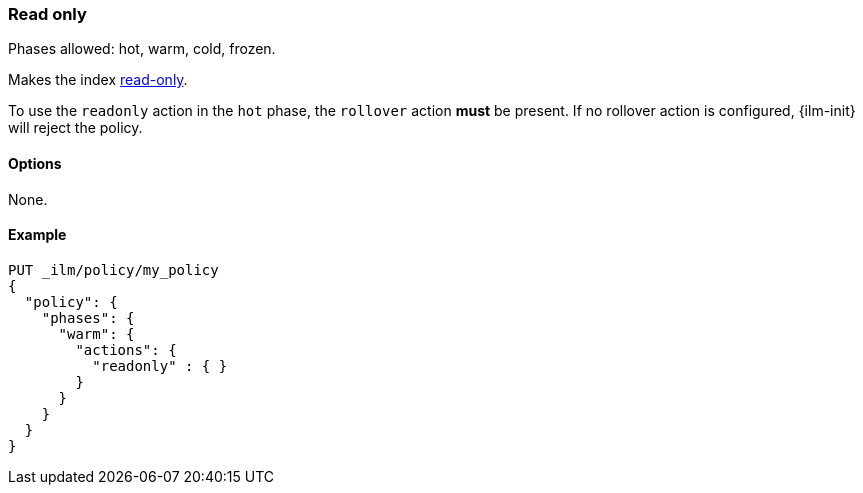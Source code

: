 [role="xpack"]
[[ilm-readonly]]
=== Read only

Phases allowed: hot, warm, cold, frozen.

Makes the index <<index-blocks-read-only,read-only>>.

To use the `readonly` action in the `hot` phase, the `rollover` action *must* be present.
If no rollover action is configured, {ilm-init} will reject the policy.

[[ilm-read-only-options]]
==== Options

None.

[[ilm-read-only-ex]]
==== Example

[source,console]
--------------------------------------------------
PUT _ilm/policy/my_policy
{
  "policy": {
    "phases": {
      "warm": {
        "actions": {
          "readonly" : { }
        }
      }
    }
  }
}
--------------------------------------------------
